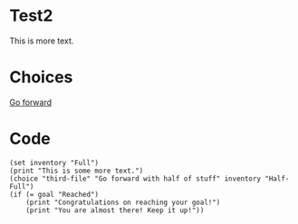 * Test2

  This is more text.

* Choices
  
[[file:third-file.org][Go forward]]

* Code

#+begin_src org-if :results nil
(set inventory "Full")
(print "This is some more text.")
(choice "third-file" "Go forward with half of stuff" inventory "Half-Full")
(if (= goal "Reached")
    (print "Congratulations on reaching your goal!")
    (print "You are almost there! Keep it up!"))
#+end_src
